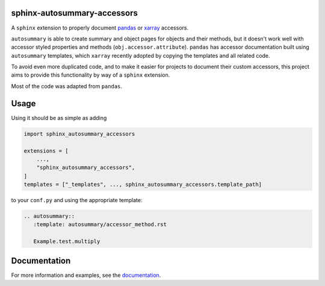 sphinx-autosummary-accessors
============================

.. image:: https://github.com/xarray-contrib/sphinx-autosummary-accessors/workflows/CI/badge.svg?branch=master
    :target: https://github.com/xarray-contrib/sphinx-autosummary-accessors/actions
.. image:: https://img.shields.io/badge/code%20style-black-000000.svg
    :target: https://github.com/python/black
.. image:: https://readthedocs.org/projects/sphinx-autosummary-accessors/badge/?version=latest
   :target: https://sphinx-autosummary-accessors.readthedocs.io/en/latest/?badge=latest
   :alt: Documentation Status

A ``sphinx`` extension to properly document
`pandas <https://github.com/pandas-dev/pandas>`_ or
`xarray <https://github.com/pydata/xarray>`_ accessors.

``autosummary`` is able to create summary and object pages for objects
and their methods, but it doesn't work well with accessor styled
properties and methods (``obj.accessor.attribute``). ``pandas`` has
accessor documentation built using ``autosummary`` templates, which
``xarray`` recently adopted by copying the templates and all related
code.

To avoid even more duplicated code, and to make it easier for projects
to document their custom accessors, this project aims to provide this
functionality by way of a ``sphinx`` extension.

Most of the code was adapted from ``pandas``.

Usage
=====
Using it should be as simple as adding

.. code:: python

   import sphinx_autosummary_accessors

   extensions = [
       ...,
       "sphinx_autosummary_accessors",
   ]
   templates = ["_templates", ..., sphinx_autosummary_accessors.template_path]

to your ``conf.py`` and using the appropriate template:

.. code:: rst

   .. autosummary::
      :template: autosummary/accessor_method.rst

      Example.test.multiply

Documentation
=============
For more information and examples, see the `documentation`_.

.. _documentation: https://sphinx-autosummary-accessors.readthedocs.io
